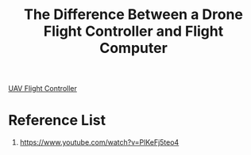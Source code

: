 :PROPERTIES:
:ID:       88427180-5f07-4629-b178-db92ec673994
:END:
#+title: The Difference Between a Drone Flight Controller and Flight Computer

[[id:ab024519-7f4d-410e-b270-04809fc3f78d][UAV Flight Controller]]

* Reference List
1. https://www.youtube.com/watch?v=PlKeFj5teo4
